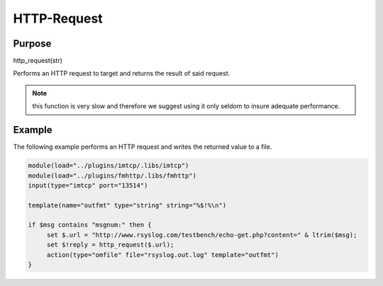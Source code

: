 ************
HTTP-Request
************

Purpose
=======

http_request(str)

Performs an HTTP request to target and returns the result of said request.

.. note::

   this function is very slow and therefore we suggest using it only seldom
   to insure adequate performance.


Example
=======

The following example performs an HTTP request and writes the returned value
to a file.


.. code-block:: none

   module(load="../plugins/imtcp/.libs/imtcp")
   module(load="../plugins/fmhttp/.libs/fmhttp")
   input(type="imtcp" port="13514")

   template(name="outfmt" type="string" string="%$!%\n")

   if $msg contains "msgnum:" then {
   	set $.url = "http://www.rsyslog.com/testbench/echo-get.php?content=" & ltrim($msg);
   	set $!reply = http_request($.url);
   	action(type="omfile" file="rsyslog.out.log" template="outfmt")
   }


